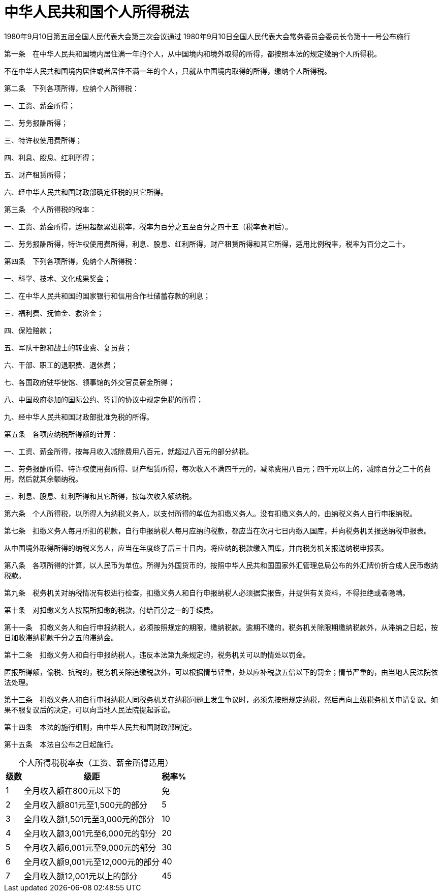 # 中华人民共和国个人所得税法

1980年9月10日第五届全国人民代表大会第三次会议通过
1980年9月10日全国人民代表大会常务委员会委员长令第十一号公布施行

第一条　在中华人民共和国境内居住满一年的个人，从中国境内和境外取得的所得，都按照本法的规定缴纳个人所得税。

不在中华人民共和国境内居住或者居住不满一年的个人，只就从中国境内取得的所得，缴纳个人所得税。

第二条　下列各项所得，应纳个人所得税：

一、工资、薪金所得；

二、劳务报酬所得；

三、特许权使用费所得；

四、利息、股息、红利所得；

五、财产租赁所得；

六、经中华人民共和国财政部确定征税的其它所得。

第三条　个人所得税的税率：

一、工资、薪金所得，适用超额累进税率，税率为百分之五至百分之四十五（税率表附后）。

二、劳务报酬所得，特许权使用费所得，利息、股息、红利所得，财产租赁所得和其它所得，适用比例税率，税率为百分之二十。

第四条　下列各项所得，免纳个人所得税：

一、科学、技术、文化成果奖金；

二、在中华人民共和国的国家银行和信用合作社储蓄存款的利息；

三、福利费、抚恤金、救济金；

四、保险赔款；

五、军队干部和战士的转业费、复员费；

六、干部、职工的退职费、退休费；

七、各国政府驻华使馆、领事馆的外交官员薪金所得；

八、中国政府参加的国际公约、签订的协议中规定免税的所得；

九、经中华人民共和国财政部批准免税的所得。

第五条　各项应纳税所得额的计算：

一、工资、薪金所得，按每月收入减除费用八百元，就超过八百元的部分纳税。

二、劳务报酬所得、特许权使用费所得、财产租赁所得，每次收入不满四千元的，减除费用八百元；四千元以上的，减除百分之二十的费用，然后就其余额纳税。

三、利息、股息、红利所得和其它所得，按每次收入额纳税。

第六条　个人所得税，以所得人为纳税义务人，以支付所得的单位为扣缴义务人。没有扣缴义务人的，由纳税义务人自行申报纳税。

第七条　扣缴义务人每月所扣的税款，自行申报纳税人每月应纳的税款，都应当在次月七日内缴入国库，并向税务机关报送纳税申报表。

从中国境外取得所得的纳税义务人，应当在年度终了后三十日内，将应纳的税款缴入国库，并向税务机关报送纳税申报表。

第八条　各项所得的计算，以人民币为单位。所得为外国货币的，按照中华人民共和国国家外汇管理总局公布的外汇牌价折合成人民币缴纳税款。

第九条　税务机关对纳税情况有权进行检查，扣缴义务人和自行申报纳税人必须据实报告，并提供有关资料，不得拒绝或者隐瞒。

第十条　对扣缴义务人按照所扣缴的税款，付给百分之一的手续费。

第十一条　扣缴义务人和自行申报纳税人，必须按照规定的期限，缴纳税款。逾期不缴的，税务机关除限期缴纳税款外，从滞纳之日起，按日加收滞纳税款千分之五的滞纳金。

第十二条　扣缴义务人和自行申报纳税人，违反本法第九条规定的，税务机关可以酌情处以罚金。

匿报所得额，偷税、抗税的，税务机关除追缴税款外，可以根据情节轻重，处以应补税款五倍以下的罚金；情节严重的，由当地人民法院依法处理。

第十三条　扣缴义务人和自行申报纳税人同税务机关在纳税问题上发生争议时，必须先按照规定纳税，然后再向上级税务机关申请复议。如果不服复议后的决定，可以向当地人民法院提起诉讼。

第十四条　本法的施行细则，由中华人民共和国财政部制定。

第十五条　本法自公布之日起施行。

.个人所得税税率表（工资、薪金所得适用）
[%autowidth,caption="",]
|===
|级数 |级距 |税率%

|1 |全月收入额在800元以下的 |免
|2 |全月收入额801元至1,500元的部分 |5
|3 |全月收入额1,501元至3,000元的部分 |10
|4 |全月收入额3,001元至6,000元的部分 |20
|5 |全月收入额6,001元至9,000元的部分 |30
|6 |全月收入额9,001元至12,000元的部分 |40
|7 |全月收入额12,001元以上的部分 |45
|===
